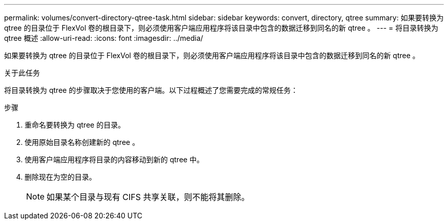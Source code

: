 ---
permalink: volumes/convert-directory-qtree-task.html 
sidebar: sidebar 
keywords: convert, directory, qtree 
summary: 如果要转换为 qtree 的目录位于 FlexVol 卷的根目录下，则必须使用客户端应用程序将该目录中包含的数据迁移到同名的新 qtree 。 
---
= 将目录转换为 qtree 概述
:allow-uri-read: 
:icons: font
:imagesdir: ../media/


[role="lead"]
如果要转换为 qtree 的目录位于 FlexVol 卷的根目录下，则必须使用客户端应用程序将该目录中包含的数据迁移到同名的新 qtree 。

.关于此任务
将目录转换为 qtree 的步骤取决于您使用的客户端。以下过程概述了您需要完成的常规任务：

.步骤
. 重命名要转换为 qtree 的目录。
. 使用原始目录名称创建新的 qtree 。
. 使用客户端应用程序将目录的内容移动到新的 qtree 中。
. 删除现在为空的目录。
+
[NOTE]
====
如果某个目录与现有 CIFS 共享关联，则不能将其删除。

====

